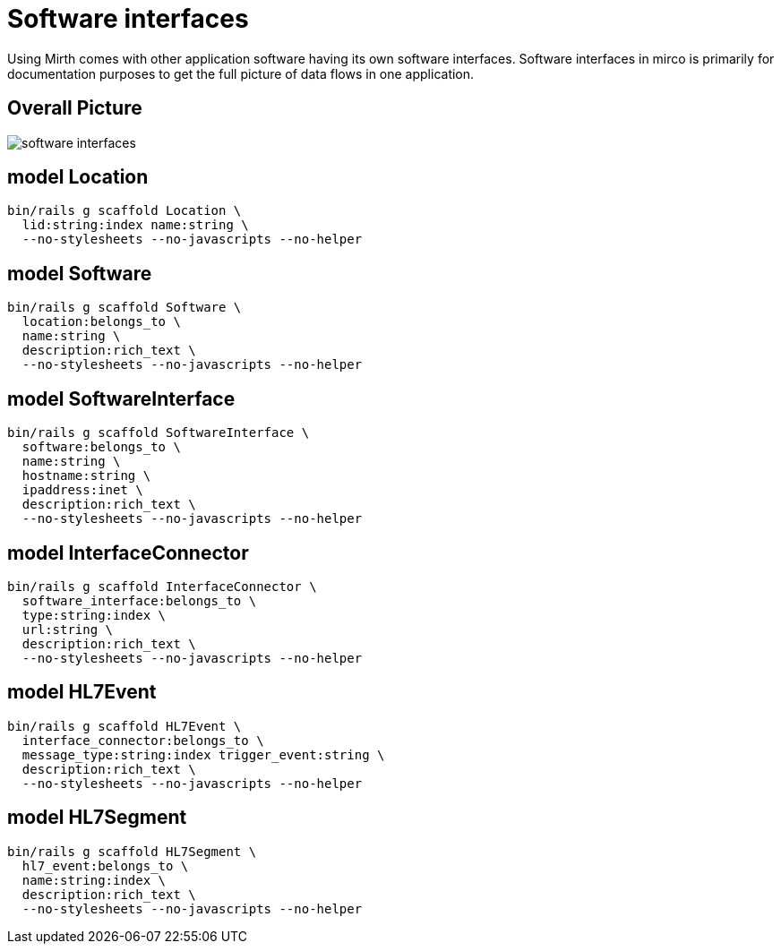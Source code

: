 = Software interfaces
:imagesdir: ../images

Using Mirth comes with other application software having its own software
interfaces. Software interfaces in mirco is primarily for documentation
purposes to get the full picture of data flows in one application.

== Overall Picture

image::software-interfaces.svg[]


== model Location

[source,ruby]
----
bin/rails g scaffold Location \
  lid:string:index name:string \
  --no-stylesheets --no-javascripts --no-helper
----

== model Software

[source,ruby]
----
bin/rails g scaffold Software \
  location:belongs_to \
  name:string \
  description:rich_text \
  --no-stylesheets --no-javascripts --no-helper
----

== model SoftwareInterface

[source,ruby]
----
bin/rails g scaffold SoftwareInterface \
  software:belongs_to \
  name:string \
  hostname:string \
  ipaddress:inet \
  description:rich_text \
  --no-stylesheets --no-javascripts --no-helper
----

== model InterfaceConnector

[source,ruby]
----
bin/rails g scaffold InterfaceConnector \
  software_interface:belongs_to \
  type:string:index \
  url:string \
  description:rich_text \
  --no-stylesheets --no-javascripts --no-helper
----

== model HL7Event

[source,ruby]
----
bin/rails g scaffold HL7Event \
  interface_connector:belongs_to \
  message_type:string:index trigger_event:string \
  description:rich_text \
  --no-stylesheets --no-javascripts --no-helper
----

== model HL7Segment

[source,ruby]
----
bin/rails g scaffold HL7Segment \
  hl7_event:belongs_to \
  name:string:index \
  description:rich_text \
  --no-stylesheets --no-javascripts --no-helper
----
